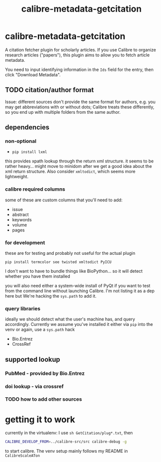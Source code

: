 #+TITLE: calibre-metadata-getcitation

* calibre-metadata-getcitation

A citation fetcher plugin for scholarly articles. If you use Calibre to organize research articles ("papers"), this plugin aims to allow you to fetch article metadata.

You need to input identifying information in the =Ids= field for the entry, then click "Download Metadata".

** TODO citation/author format

   Issue: different sources don't provide the same format for authors, e.g. you may get abbreviations with or without dots; Calibre treats these differently, so you end up with multiple folders from the same author.

** dependencies

*** non-optional

    - =pip install lxml=

    this provides xpath lookup through the return xml structure. it seems to be rather heavy... might move to minidom after we get a good idea about the xml return structure. Also consider =xmltodict=, which seems more lightweight.

*** calibre required columns

    some of these are custom columns that you'll need to add:

    - issue
    - abstract
    - keywords
    - volume
    - pages

*** for development

   these are for testing and probably not useful for the actual plugin

=pip install termcolor see twisted xmltodict PyICU=

I don't want to have to bundle things like BioPython... so it will
detect whether you have them installed

you will also need either a system-wide install of PyQt if you want to test from the command line without launching Calibre. I'm not listing it as a dep here but We're hacking the =sys.path= to add it.

*** query libraries

    ideally we should detect what the user's machine has, and query accordingly. Currently we assume you've installed it either via =pip= into the venv or again, use a =sys.path= hack

    - Bio.Entrez
    - CrossRef

** supported lookup

*** PubMed - provided by Bio.Entrez

*** doi lookup - via crossref

*** TODO how to add other sources

* getting it to work

  currently in the virtualenv: I use =sh GetCitation/plug*.txt=, then 
  
  #+begin_src sh :eval never
  CALIBRE_DEVELOP_FROM=../calibre-src/src calibre-debug -g
  #+end_src

  to start calibre. The venv setup mainly follows my README in =CalibreScaleATon=
  
  
